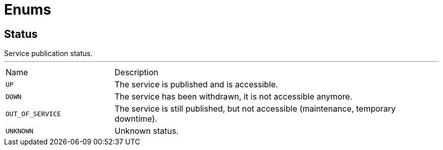 = Enums

[[Status]]
== Status

++++
 Service publication status.
++++
'''

[cols=">25%,75%"]
[frame="topbot"]
|===
^|Name | Description
|[[UP]]`UP`|
+++
The service is published and is accessible.
+++
|[[DOWN]]`DOWN`|
+++
The service has been withdrawn, it is not accessible anymore.
+++
|[[OUT_OF_SERVICE]]`OUT_OF_SERVICE`|
+++
The service is still published, but not accessible (maintenance, temporary downtime).
+++
|[[UNKNOWN]]`UNKNOWN`|
+++
Unknown status.
+++
|===

